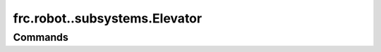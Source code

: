 ==============================
frc.robot..subsystems.Elevator
==============================

--------
Commands
--------